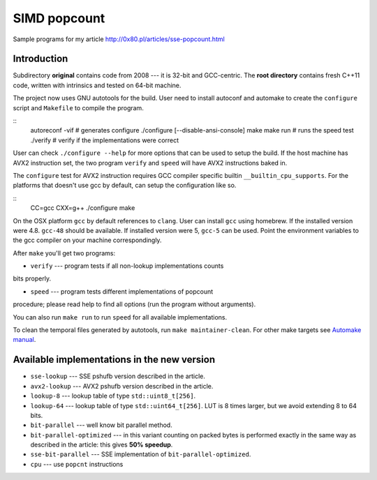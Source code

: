 ========================================================================
                           SIMD popcount
========================================================================

Sample programs for my article http://0x80.pl/articles/sse-popcount.html


Introduction
------------------------------------------------------------------------

Subdirectory **original** contains code from 2008 --- it is 32-bit
and GCC-centric. The **root directory** contains fresh C++11 code,
written with intrinsics and tested on 64-bit machine.

The project now uses GNU autotools for the build. User need to install
autoconf and automake to create the ``configure`` script and
``Makefile`` to compile the program.

::
    autoreconf -vif # generates configure
    ./configure [--disable-ansi-console]
    make
    make run # runs the speed test
    ./verify # verify if the implementations were correct

User can check ``./configure --help`` for more options that can be used
to setup the build. If the host machine has AVX2 instruction set,
the two program ``verify`` and ``speed`` will have AVX2 instructions
baked in.

The ``configure`` test for AVX2 instruction requires GCC compiler
specific builtin ``__builtin_cpu_supports``. For the platforms that
doesn't use gcc by default, can setup the configuration like so.

::
    CC=gcc CXX=g++ ./configure
    make

On the OSX platform ``gcc`` by default references to ``clang``. User can
install ``gcc`` using homebrew. If the installed version were 4.8.
``gcc-48`` should be available. If installed version were 5, ``gcc-5``
can be used. Point the environment variables to the gcc compiler on your
machine correspondingly.

After ``make`` you'll get two programs:

* ``verify`` --- program tests if all non-lookup implementations counts
bits properly.

* ``speed`` --- program tests different implementations of popcount
procedure; please read help to find all options (run the program without
arguments).

You can also run ``make run`` to run ``speed`` for all available
implementations.

To clean the temporal files generated by autotools, run 
``make maintainer-clean``. For other make targets see `Automake manual`__.

__ https://www.gnu.org/software/automake/manual/html_node/Standard-Targets.html


Available implementations in the new version
------------------------------------------------------------------------

* ``sse-lookup`` --- SSE pshufb version described in the article.
* ``avx2-lookup`` --- AVX2 pshufb version described in the article.
* ``lookup-8`` --- lookup table of type ``std::uint8_t[256]``.
* ``lookup-64`` --- lookup table of type ``std::uint64_t[256]``.
  LUT is 8 times larger, but we avoid extending 8 to 64 bits.
* ``bit-parallel`` --- well know bit parallel method.
* ``bit-parallel-optimized`` --- in this variant counting
  on packed bytes is performed exactly in the same way
  as described in the article: this gives **50% speedup**.
* ``sse-bit-parallel`` --- SSE implementation of
  ``bit-parallel-optimized``.
* ``cpu`` --- use ``popcnt`` instructions

